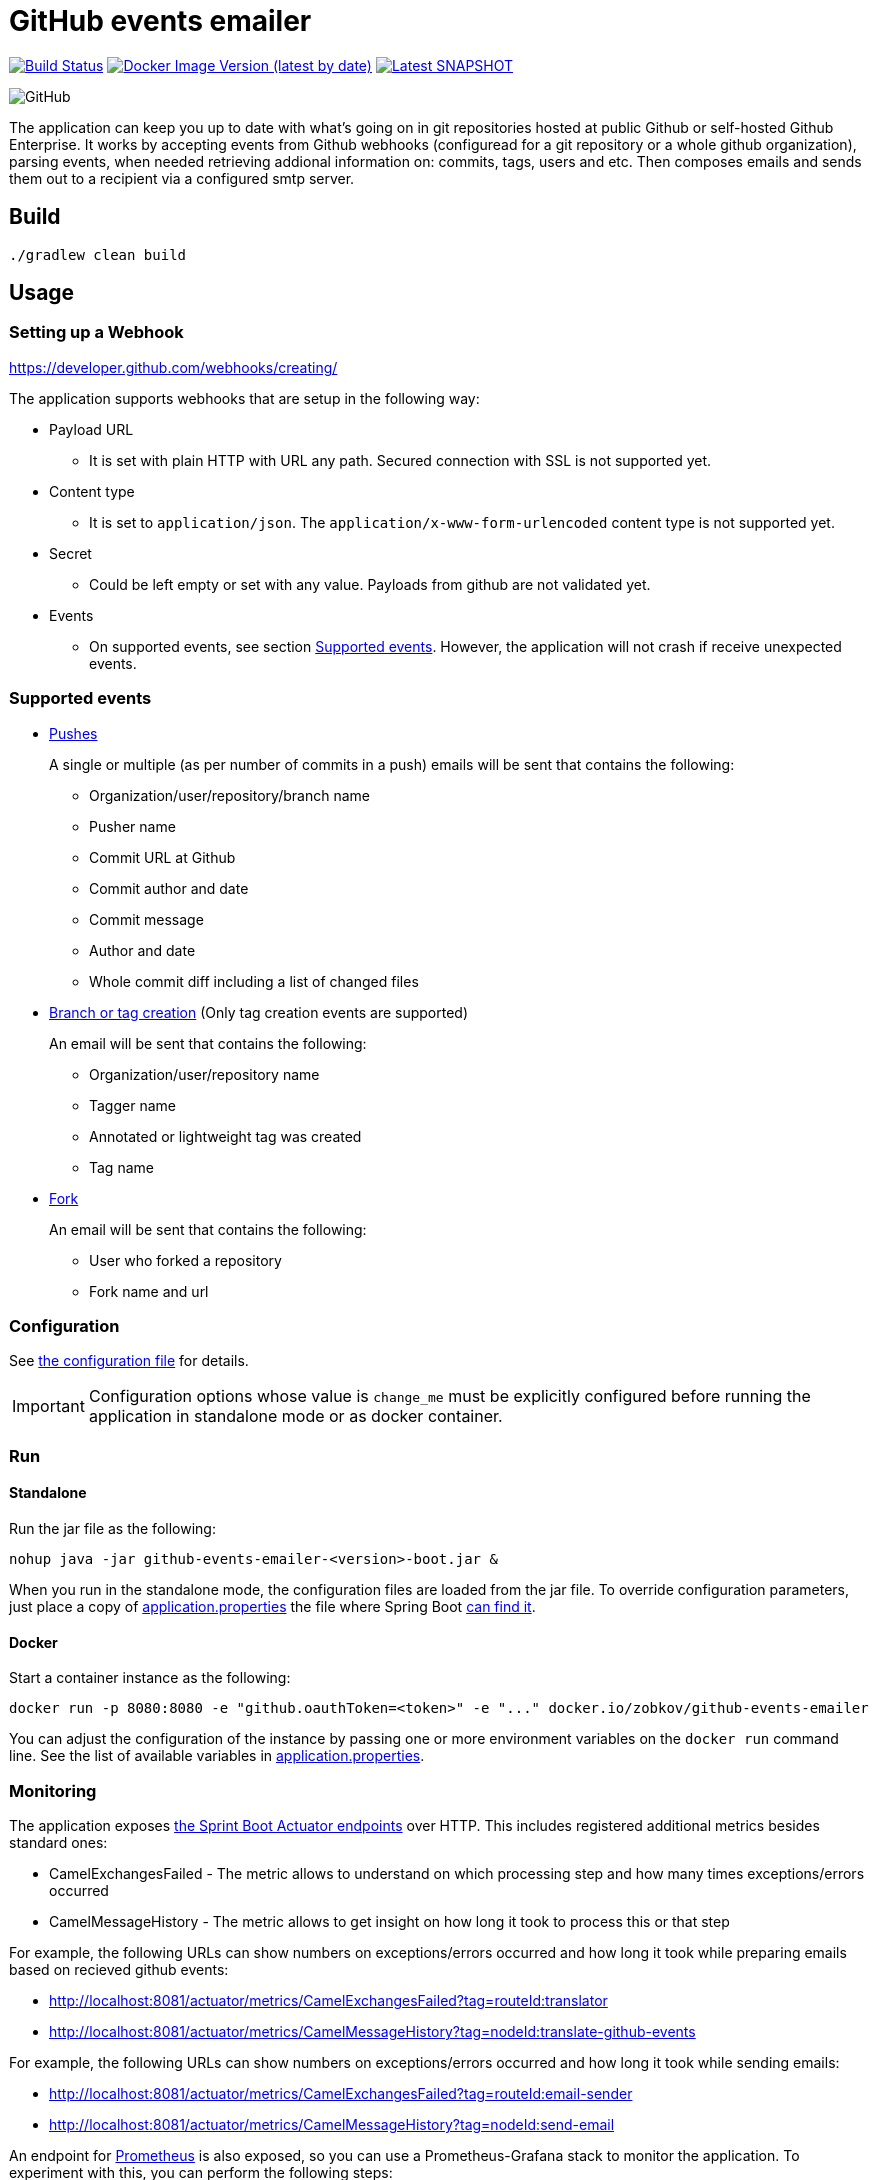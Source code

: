 = GitHub events emailer

image:https://github.com/AlexanderZobkov/github-events-emailer/workflows/CI/badge.svg?branch=master["Build Status", link="https://github.com/AlexanderZobkov/github-events-emailer/actions?query=workflow%3ACI"]
image:https://img.shields.io/docker/v/zobkov/github-events-emailer?label=docker%20hub["Docker Image Version (latest by date)", link="https://hub.docker.com/r/zobkov/github-events-emailer/tags?page=1&ordering=last_updated"]
image:https://img.shields.io/maven-metadata/v?color=informational&label=Latest%20snapshot&metadataUrl=https%3A%2F%2Foss.jfrog.org%2Fartifactory%2Foss-snapshot-local%2Fcom%2Fgithub%2Falexander-zobkov%2Fgithub-events-emailer%2Fmaven-metadata.xml["Latest SNAPSHOT", link="https://oss.jfrog.org/artifactory/oss-snapshot-local/com/github/alexander-zobkov/github-events-emailer/"]

image:https://img.shields.io/github/license/AlexanderZobkov/github-events-emailer[GitHub]

The application can keep you up to date with what's going on in git repositories hosted at public Github or self-hosted Github Enterprise.
It works by accepting events from Github webhooks (configuread for a git repository or a whole github organization), 
parsing events, 
when needed retrieving addional information on: commits, tags, users and etc. 
Then composes emails and sends them out to a recipient via a configured smtp server.

== Build

```shell
./gradlew clean build
```

== Usage

=== Setting up a Webhook

https://developer.github.com/webhooks/creating/

The application supports webhooks that are setup in the following way:

* Payload URL
** It is set with plain HTTP with URL any path. Secured connection with SSL is not supported yet.
* Content type
** It is set to `application/json`. The `application/x-www-form-urlencoded` content type is not supported yet.
* Secret
** Could be left empty or set with any value. Payloads from github are not validated yet.
* Events
** On supported events, see section <<Supported events>>. However, the application will not crash if receive unexpected events.

=== Supported events

* https://developer.github.com/webhooks/event-payloads/#push[Pushes]
+
A single or multiple (as per number of commits in a push) emails will be sent that contains the following:
+
** Organization/user/repository/branch name
** Pusher name
** Commit URL at Github 
** Commit author and date
** Commit message
** Author and date
** Whole commit diff including a list of changed files

* https://developer.github.com/webhooks/event-payloads/#create[Branch or tag creation] (Only tag creation events are supported)
+
An email will be sent that contains the following:
+
** Organization/user/repository name
** Tagger name
** Annotated or lightweight tag was created
** Tag name

* https://developer.github.com/webhooks/event-payloads/#fork[Fork]
+
An email will be sent that contains the following:
+
** User who forked a repository
** Fork name and url

=== Configuration

See link:src/main/resources/application.properties[the configuration file] for details.

IMPORTANT: Configuration options whose value is `change_me` must be explicitly configured before running the application in standalone mode or as docker container.

=== Run

==== Standalone

Run the jar file as the following:

```shell
nohup java -jar github-events-emailer-<version>-boot.jar &
```

When you run in the standalone mode, the configuration files are loaded from the jar file.
To override configuration parameters, just place a copy of link:src/main/resources/application.properties[application.properties]
the file where Spring Boot link:https://docs.spring.io/spring-boot/docs/current/reference/html/spring-boot-features.html#boot-features-external-config-application-property-files[can find it].

==== Docker

Start a container instance as the following:

```shell
docker run -p 8080:8080 -e "github.oauthToken=<token>" -e "..." docker.io/zobkov/github-events-emailer
```

You can adjust the configuration of the instance by passing one or more environment variables on the `docker run` command line.
See the list of available variables in link:src/main/resources/application.properties[application.properties].

=== Monitoring

The application exposes link:https://docs.spring.io/spring-boot/docs/current/reference/html/production-ready-features.html#production-ready-endpoints[the Sprint Boot Actuator endpoints] over HTTP.
This includes registered additional metrics besides standard ones:

* CamelExchangesFailed - The metric allows to understand on which processing step and how many times exceptions/errors occurred
* CamelMessageHistory - The metric allows to get insight on how long it took to process this or that step

For example, the following URLs can show numbers on exceptions/errors occurred and how long it took while preparing emails based on recieved github events:

* http://localhost:8081/actuator/metrics/CamelExchangesFailed?tag=routeId:translator
* http://localhost:8081/actuator/metrics/CamelMessageHistory?tag=nodeId:translate-github-events

For example, the following URLs can show numbers on exceptions/errors occurred and how long it took while sending emails:

* http://localhost:8081/actuator/metrics/CamelExchangesFailed?tag=routeId:email-sender
* http://localhost:8081/actuator/metrics/CamelMessageHistory?tag=nodeId:send-email

An endpoint for link:https://prometheus.io/Prometheus[Prometheus] is also exposed, so you can use a Prometheus-Grafana stack to monitor the application.
To experiment with this, you can perform the following steps:

. Get a Prometheus-Grafana stacks: https://github.com/vegasbrianc/prometheus
. Add a `scrape_config` like link:https://docs.spring.io/spring-boot/docs/current/reference/html/production-ready-features.html#production-ready-metrics-export-prometheus[the one] shown in Spring Boot Actuator documentation to add to `prometheus.yml`
. Start the Prometheus-Grafana stack
. Import link:grafana-dashboard.json[a simple dashboard] that includes monitoring of the metrics listed above with the link:https://grafana.com/docs/grafana/latest/dashboards/export-import/#importing-a-dashboard[steps] described in Grafana documentation

image::grafana-dashboard.png[]

